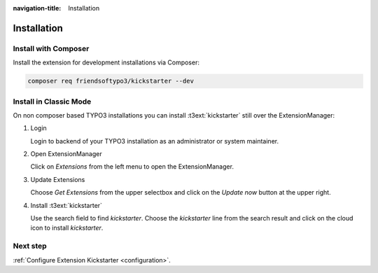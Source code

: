 :navigation-title: Installation

..  _installation:

============
Installation
============

..  _installation-composer:

Install with Composer
=====================

Install the extension for development installations via Composer:

..  code-block:: bash

    composer req friendsoftypo3/kickstarter --dev

..  _installation-classic:

Install in Classic Mode
=======================

On non composer based TYPO3 installations you can install
:t3ext:`kickstarter` still over the ExtensionManager:

..  rst-class:: bignums

1.  Login

    Login to backend of your TYPO3 installation as an administrator or system
    maintainer.

2.  Open ExtensionManager

    Click on `Extensions` from the left menu to open the ExtensionManager.

3.  Update Extensions

    Choose `Get Extensions` from the upper selectbox and click on
    the `Update now` button at the upper right.

4.  Install :t3ext:`kickstarter`

    Use the search field to find `kickstarter`. Choose the `kickstarter`
    line from the search result and click on the cloud icon to
    install `kickstarter`.

Next step
=========

:ref:`Configure Extension Kickstarter <configuration>`.
